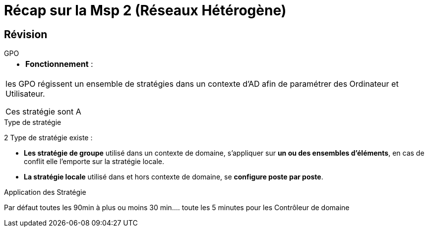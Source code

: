 = Récap sur la Msp 2 (Réseaux Hétérogène)
:navtitle: MSP2 - Réseau hétérogène

== Révision
.GPO
****
|===
a| * *Fonctionnement* : 
| les GPO régissent un ensemble de stratégies dans un contexte d'AD afin de paramétrer des Ordinateur et Utilisateur.

Ces stratégie sont A
|===
****



.Type de stratégie
****
2 Type de stratégie existe :

* *Les stratégie de groupe* utilisé dans un contexte de domaine, s'appliquer sur *un ou des ensembles d'éléments*, en cas de conflit elle l'emporte sur la stratégie locale.
* *La stratégie locale* utilisé dans et hors contexte de domaine, se *configure poste par poste*.
****

.Application des Stratégie
****
Par défaut toutes les 90min à plus ou moins 30 min.... toute les 5 minutes pour les Contrôleur de domaine
****
